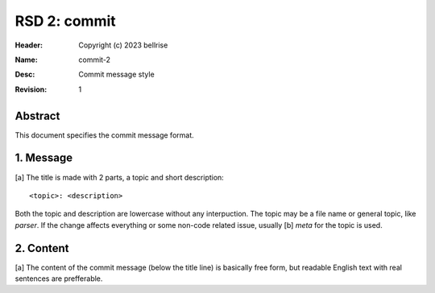 RSD 2: commit
=============

:Header: Copyright (c) 2023 bellrise
:Name: commit-2
:Desc: Commit message style
:Revision: 1


Abstract
--------

This document specifies the commit message format.


1. Message
----------

[a] The title is made with 2 parts, a topic and short description::

        <topic>: <description>

Both the topic and description are lowercase without any interpuction. The
topic may be a file name or general topic, like `parser`. If the change affects
everything or some non-code related issue, usually [b] `meta` for the topic is
used.


2. Content
----------

[a] The content of the commit message (below the title line) is basically free
form, but readable English text with real sentences are prefferable.
